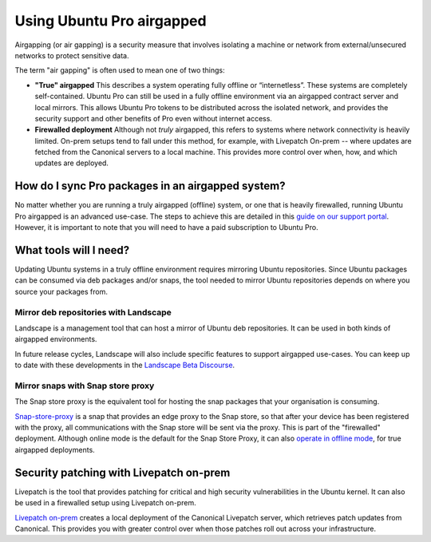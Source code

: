 .. _pro-airgapped:

Using Ubuntu Pro airgapped
**************************

Airgapping (or air gapping) is a security measure that involves isolating a
machine or network from external/unsecured networks to protect sensitive data.

The term "air gapping" is often used to mean one of two things:

* **"True" airgapped**
  This describes a system operating fully offline or “internetless”. These
  systems are completely self-contained. Ubuntu Pro can still be used in a fully
  offline environment via an airgapped contract server and local mirrors. This
  allows Ubuntu Pro tokens to be distributed across the isolated network, and
  provides the security support and other benefits of Pro even without internet
  access.
  
* **Firewalled deployment**
  Although not *truly* airgapped, this refers to systems where network
  connectivity is heavily limited. On-prem setups tend to fall under this
  method, for example, with Livepatch On-prem -- where updates are fetched from
  the Canonical servers to a local machine. This provides more control over
  when, how, and which updates are deployed. 

How do I sync Pro packages in an airgapped system?
==================================================

No matter whether you are running a truly airgapped (offline) system, or one
that is heavily firewalled, running Ubuntu Pro airgapped is an advanced
use-case. The steps to achieve this are detailed in this
`guide on our support portal`_. However, it is important to note that you will
need to have a paid subscription to Ubuntu Pro.

What tools will I need?
=======================

Updating Ubuntu systems in a truly offline environment requires mirroring
Ubuntu repositories. Since Ubuntu packages can be consumed via deb packages
and/or snaps, the tool needed to mirror Ubuntu repositories depends on where
you source your packages from.

Mirror deb repositories with Landscape
--------------------------------------

Landscape is a management tool that can host a mirror of Ubuntu deb
repositories. It can be used in both kinds of airgapped environments.

In future release cycles, Landscape will also include specific features to
support airgapped use-cases. You can keep up to date with these developments in
the `Landscape Beta Discourse`_.

Mirror snaps with Snap store proxy
----------------------------------

The Snap store proxy is the equivalent tool for hosting the snap packages that
your organisation is consuming.

`Snap-store-proxy`_ is a snap that provides an edge proxy to the Snap store, so
that after your device has been registered with the proxy, all communications
with the Snap store will be sent via the proxy. This is part of the "firewalled"
deployment. Although online mode is the default for the Snap Store Proxy, it
can also `operate in offline mode`_, for true airgapped deployments.
 
Security patching with Livepatch on-prem
========================================

Livepatch is the tool that provides patching for critical and high security
vulnerabilities in the Ubuntu kernel. It can also be used in a firewalled
setup using Livepatch on-prem.

`Livepatch on-prem`_ creates a local deployment of the Canonical Livepatch
server, which retrieves patch updates from Canonical. This provides you with
greater control over when those patches roll out across your infrastructure. 

.. _Customer Support teams: https://ubuntu.com/support
.. _Landscape Beta Discourse: https://discourse.ubuntu.com/c/landscape/landscape-beta/115
.. _Snap-store-proxy: https://snapcraft.io/snap-store-proxy
.. _Livepatch on-prem: https://ubuntu.com/security/livepatch/docs/livepatch_on_prem
.. _operate in offline mode: https://docs.ubuntu.com/snap-store-proxy/en/airgap
.. _guide on our support portal: https://support-portal.canonical.com/knowledge-base/Get-Started-With-Ubuntu-Pro-in-an-Airgapped-Environment
